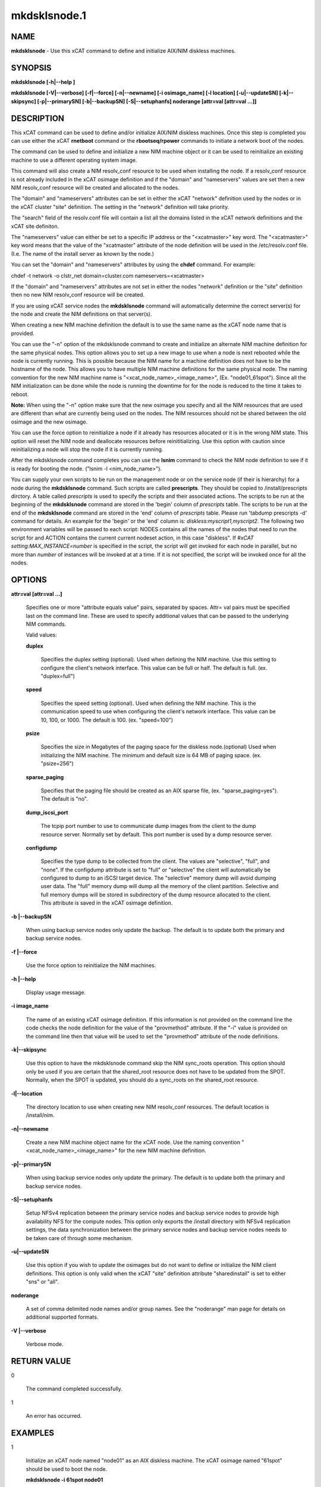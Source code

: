 
#############
mkdsklsnode.1
#############

.. highlight:: perl


****
NAME
****


\ **mkdsklsnode**\  - Use this xCAT command to define and initialize AIX/NIM diskless machines.


********
SYNOPSIS
********


\ **mkdsklsnode [-h|--help ]**\ 

\ **mkdsklsnode [-V|--verbose] [-f|--force] [-n|--newname] [-i osimage_name] [-l location] [-u|--updateSN] [-k|--skipsync] [-p|--primarySN] [-b|--backupSN] [-S|--setuphanfs] noderange [attr=val [attr=val ...]]**\ 


***********
DESCRIPTION
***********


This xCAT command can be used to define and/or initialize AIX/NIM diskless machines. Once this step is completed you can use either the xCAT \ **rnetboot**\  command or the \ **rbootseq/rpower**\  commands to initiate a network boot of the nodes.

The command can be used to define and initialize a new NIM machine object or it can be used to reinitialize an existing machine to use a different operating system image.

This command will also create a NIM resolv_conf resource to be used when installing the node.  If a resolv_conf resource is not already included in the xCAT osimage definition and if the "domain" and "nameservers" values are set then a new NIM resolv_conf resource will be created and allocated to the nodes.

The "domain" and "nameservers" attributes can be set in either the xCAT "network" definition used by the nodes or in the xCAT cluster "site" definition. The setting in the "network" definition will take priority.

The "search" field of the resolv.conf file will contain a list all the domains 
listed in the xCAT network definitions and the xCAT site definiton.

The "nameservers" value can either be set to a specific IP address or the "<xcatmaster>" key word.  The "<xcatmaster>" key word means that the value of the "xcatmaster" attribute of the node definition will be used in the /etc/resolv.conf file.  (I.e.  The name of the install server as known by the node.)

You can set the "domain" and "nameservers" attributes by using the \ **chdef**\  command.  For example:


chdef -t network -o clstr_net domain=cluster.com nameservers=<xcatmaster>

If the "domain" and "nameservers" attributes are not set in either the nodes "network" definition or the "site" definition then no new NIM resolv_conf resource will be created.

If you are using xCAT service nodes the \ **mkdsklsnode**\  command will automatically determine the correct server(s) for the node and create the NIM definitions on that server(s).

When creating a new NIM machine definition the default is to use the same name as the xCAT node name that is provided.

You can use the "-n" option of the mkdsklsnode command to create and initialize an alternate NIM machine definition for the same physical nodes. This option allows you to set up a new image to use when a node is next rebooted while the node is currently running.  This is possible because the NIM name for a machine definition does not have to be the hostname of the node.  This allows you to have multiple NIM machine definitions for the same physical node. The naming convention for the new NIM machine name is "<xcat_node_name>_<image_name>", (Ex. "node01_61spot"). Since all the NIM initialization can be done while the node is running the downtime for for the node is reduced to the time it takes to reboot.

\ **Note:**\  When using the "-n" option make sure that the new osimage you specify and all the NIM resources that are used are different than what are currently being used on the nodes.  The NIM resources should not be shared between the old osimage and the new osimage.

You can use the force option to reinitialize a node if it already has resources allocated or it is in the wrong NIM state. This option will reset the NIM node and deallocate resources before reinititializing. Use this option with caution since reinitializing a node will stop the node if it is currently running.

After the mkdsklsnode command completes you can use the \ **lsnim**\  command to check the NIM node definition to see if it is ready for booting the node. ("lsnim -l <nim_node_name>").

You can supply your own scripts to be run on the management node  or on the service node (if their is hierarchy) for a node during the \ **mkdsklsnode**\  command. Such scripts are called \ **prescripts**\ . They should be copied to /install/prescripts dirctory. A table called \ *prescripts*\  is used to specify the scripts and their associated actions. The scripts to be run at the beginning of the \ **mkdsklsnode**\  command are stored in the 'begin' column of \ *prescripts*\  table. The scripts to be run at the end of the \ **mkdsklsnode**\  command are stored in the 'end' column of \ *prescripts*\  table. Please run 'tabdump prescripts -d' command for details. An example for the 'begin' or the 'end' column is: \ *diskless:myscript1,myscript2*\ . The following two environment variables will be passed to each script: NODES contains all the names of the nodes that need to run the script for and ACTION contains the current current nodeset action, in this case "diskless". If \ *#xCAT setting:MAX_INSTANCE=number*\  is specified in the script, the script will get invoked for each node in parallel, but no more than \ *number*\  of instances will be invoked at at a time. If it is not specified, the script will be invoked once for all the nodes.


*******
OPTIONS
*******



\ **attr=val [attr=val ...]**\ 
 
 Specifies one or more "attribute equals value" pairs, separated by spaces. Attr=
 val pairs must be specified last on the command line. These are used to specify additional values that can be passed to the underlying NIM commands.
 
 Valid values:
 
 
 \ **duplex**\ 
  
  Specifies the duplex setting (optional). Used when defining the NIM machine. Use this setting to configure the client's network interface. This value can be full or half. The default is full. (ex. "duplex=full")
  
 
 
 \ **speed**\ 
  
  Specifies the speed setting (optional). Used when defining the NIM machine. This is the communication speed to use when configuring the client's network interface. This value can be 10, 100, or 1000. The default is 100. (ex. "speed=100")
  
 
 
 \ **psize**\ 
  
  Specifies the size in Megabytes of the paging space for the diskless node.(optional) Used when initializing the NIM machine. The minimum and default size is 64 MB of paging space. (ex. "psize=256")
  
 
 
 \ **sparse_paging**\ 
  
  Specifies that the paging file should be created as an AIX sparse file, (ex. "sparse_paging=yes").  The default is "no".
  
 
 
 \ **dump_iscsi_port**\ 
  
  The tcpip port number to use to communicate dump images from the client to the dump	resource server. Normally set by default. This port number is used by a dump resource server.
  
 
 
 \ **configdump**\ 
  
  Specifies the type dump to be collected from the client.  The values are
  "selective", "full", and "none".  If the configdump attribute is set to "full"
  or "selective" the client will automatically be configured to dump to an iSCSI
  target device. The "selective" memory dump will avoid dumping user data. The
  "full" memory dump will dump all the memory of the client partition. Selective
  and full memory dumps will be stored in subdirectory of the dump resource
  allocated to the client. This attribute is saved in the xCAT osimage
  definition.
  
 
 


\ **-b |--backupSN**\ 
 
 When using backup service nodes only update the backup.  The default is to update both the primary and backup service nodes.
 


\ **-f |--force**\ 
 
 Use the force option to reinitialize the NIM machines.
 


\ **-h |--help**\ 
 
 Display usage message.
 


\ **-i image_name**\ 
 
 The name of an existing xCAT osimage definition. If this information is not provided on the command line the code checks the node definition for the value of the "provmethod" attribute. If the "-i" value is provided on the command line then that value will be used to set the "provmethod" attribute of the node definitions.
 


\ **-k|--skipsync**\ 
 
 Use this option to have the mkdsklsnode command skip the NIM sync_roots operation.  This option should only be used if you are certain that the shared_root resource does not have to be updated from the SPOT.  Normally, when the SPOT is updated, you should do a sync_roots on the shared_root resource.
 


\ **-l|--location**\ 
 
 The directory location to use when creating new NIM resolv_conf resources. The default location is /install/nim.
 


\ **-n|--newname**\ 
 
 Create a new NIM machine object name for the xCAT node. Use the naming convention "<xcat_node_name>_<image_name>" for the new NIM machine definition.
 


\ **-p|--primarySN**\ 
 
 When using backup service nodes only update the primary.  The default is to update both the primary and backup service nodes.
 


\ **-S|--setuphanfs**\ 
 
 Setup NFSv4 replication between the primary service nodes and backup service nodes to provide high availability NFS for the compute nodes. This option only exports the /install directory with NFSv4 replication settings, the data synchronization between the primary service nodes and backup service nodes needs to be taken care of through some mechanism.
 


\ **-u|--updateSN**\ 
 
 Use this option if you wish to update the osimages but do not want to define or initialize the NIM client definitions. This option is only valid when the xCAT "site" definition attribute "sharedinstall" is set to either "sns" or "all".
 


\ **noderange**\ 
 
 A set of comma delimited node names and/or group names. See the "noderange" man page for details on additional supported formats.
 


\ **-V |--verbose**\ 
 
 Verbose mode.
 



************
RETURN VALUE
************



0
 
 The command completed successfully.
 


1
 
 An error has occurred.
 



********
EXAMPLES
********



1
 
 Initialize an xCAT node named "node01" as an AIX diskless machine.  The xCAT osimage named "61spot" should be used to boot the node.
 
 \ **mkdsklsnode -i 61spot node01**\ 
 


2
 
 Initialize all AIX diskless nodes contained in the xCAT node group called "aixnodes" using the image definitions pointed to by the "provmethod" attribute of the xCAT node definitions.
 
 \ **mkdsklsnode aixnodes**\ 
 


3
 
 Initialize diskless node "clstrn29" using the xCAT osimage called "61dskls".  Also set the paging size to be 128M and specify the paging file be an AIX sparse file.
 
 \ **mkdsklsnode -i 61dskls clstrn29 psize=128 sparse_paging=yes**\ 
 


4
 
 Initialize an xCAT node called "node02" as an AIX diskless node.  Create a new NIM machine definition name with the osimage as an extension to the xCAT node name.
 
 \ **mkdsklsnode -n -i 61spot node02**\ 
 



*****
FILES
*****


/opt/xcat/bin/mkdsklsnode


*****
NOTES
*****


This command is part of the xCAT software product.


********
SEE ALSO
********


rmdsklsnode(1)|rmdsklsnode.1

